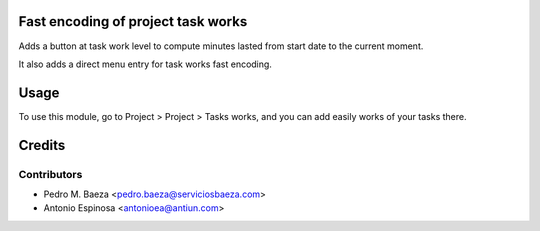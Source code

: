 Fast encoding of project task works
===================================

Adds a button at task work level to compute minutes lasted from start date to
the current moment.

It also adds a direct menu entry for task works fast encoding.

Usage
=====
To use this module, go to Project > Project > Tasks works, and you can add
easily works of your tasks there.

Credits
=======

Contributors
------------
* Pedro M. Baeza <pedro.baeza@serviciosbaeza.com>
* Antonio Espinosa <antonioea@antiun.com>
